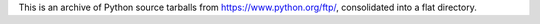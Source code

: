 This is an archive of Python source tarballs from https://www.python.org/ftp/,
consolidated into a flat directory.
